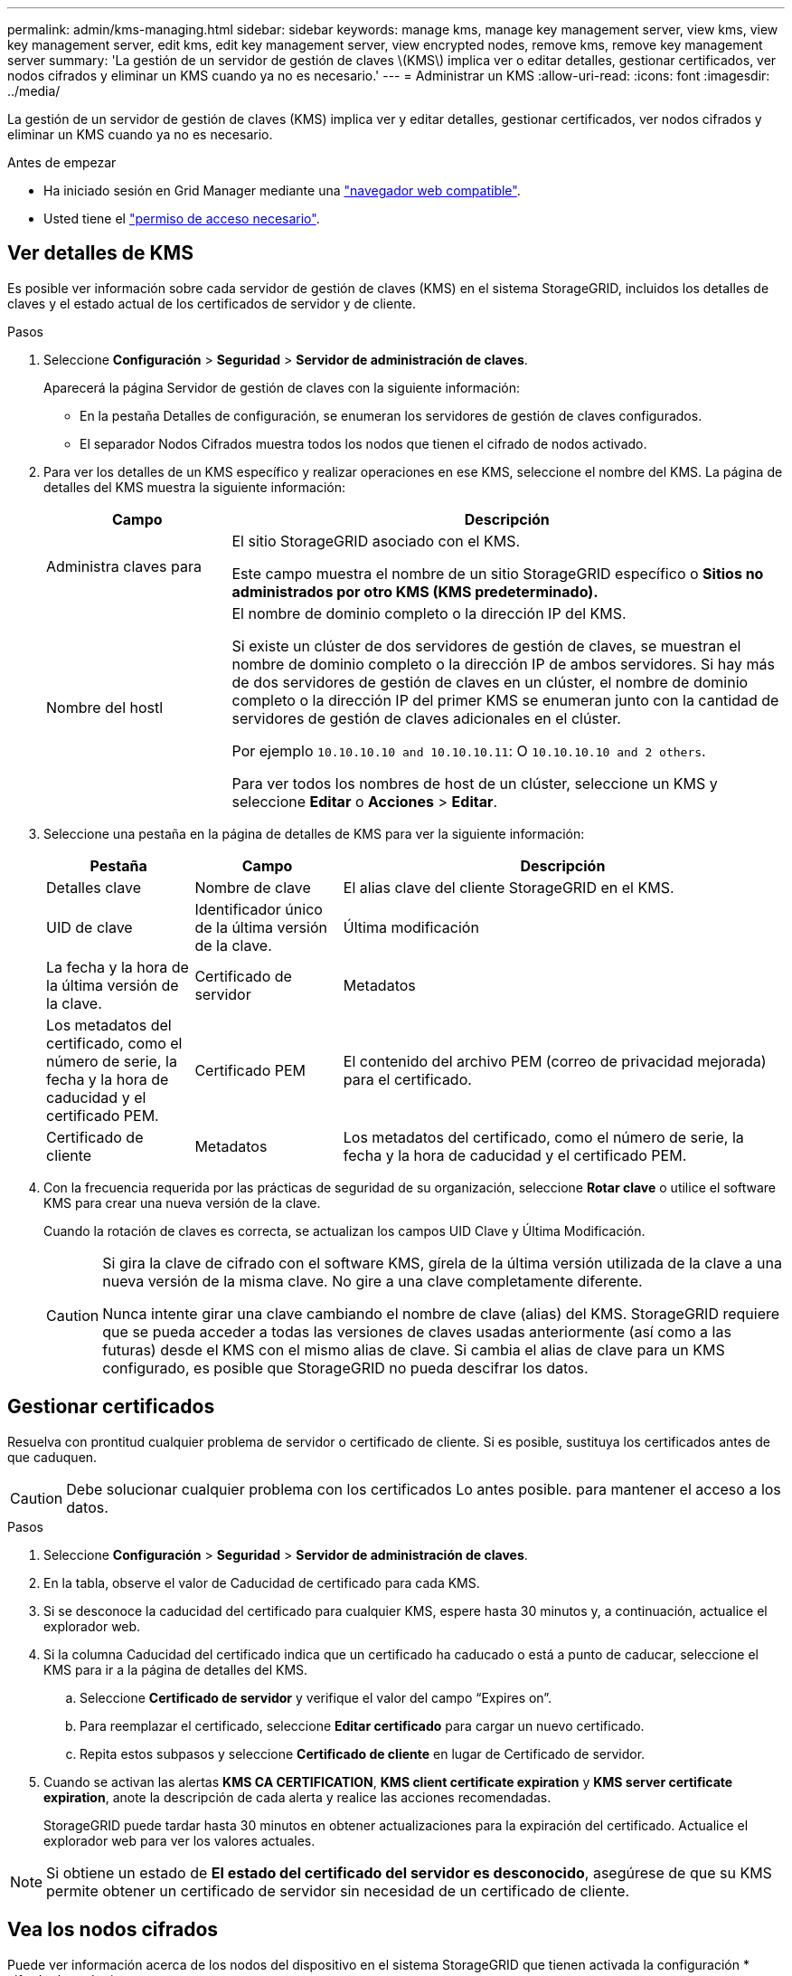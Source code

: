 ---
permalink: admin/kms-managing.html 
sidebar: sidebar 
keywords: manage kms, manage key management server, view kms, view key management server, edit kms, edit key management server, view encrypted nodes, remove kms, remove key management server 
summary: 'La gestión de un servidor de gestión de claves \(KMS\) implica ver o editar detalles, gestionar certificados, ver nodos cifrados y eliminar un KMS cuando ya no es necesario.' 
---
= Administrar un KMS
:allow-uri-read: 
:icons: font
:imagesdir: ../media/


[role="lead"]
La gestión de un servidor de gestión de claves (KMS) implica ver y editar detalles, gestionar certificados, ver nodos cifrados y eliminar un KMS cuando ya no es necesario.

.Antes de empezar
* Ha iniciado sesión en Grid Manager mediante una link:../admin/web-browser-requirements.html["navegador web compatible"].
* Usted tiene el link:admin-group-permissions.html["permiso de acceso necesario"].




== Ver detalles de KMS

Es posible ver información sobre cada servidor de gestión de claves (KMS) en el sistema StorageGRID, incluidos los detalles de claves y el estado actual de los certificados de servidor y de cliente.

.Pasos
. Seleccione *Configuración* > *Seguridad* > *Servidor de administración de claves*.
+
Aparecerá la página Servidor de gestión de claves con la siguiente información:

+
** En la pestaña Detalles de configuración, se enumeran los servidores de gestión de claves configurados.
** El separador Nodos Cifrados muestra todos los nodos que tienen el cifrado de nodos activado.


. Para ver los detalles de un KMS específico y realizar operaciones en ese KMS, seleccione el nombre del KMS. La página de detalles del KMS muestra la siguiente información:
+
[cols="1a,3a"]
|===
| Campo | Descripción 


 a| 
Administra claves para
 a| 
El sitio StorageGRID asociado con el KMS.

Este campo muestra el nombre de un sitio StorageGRID específico o *Sitios no administrados por otro KMS (KMS predeterminado).*



 a| 
Nombre del hostl
 a| 
El nombre de dominio completo o la dirección IP del KMS.

Si existe un clúster de dos servidores de gestión de claves, se muestran el nombre de dominio completo o la dirección IP de ambos servidores. Si hay más de dos servidores de gestión de claves en un clúster, el nombre de dominio completo o la dirección IP del primer KMS se enumeran junto con la cantidad de servidores de gestión de claves adicionales en el clúster.

Por ejemplo `10.10.10.10 and 10.10.10.11`: O `10.10.10.10 and 2 others`.

Para ver todos los nombres de host de un clúster, seleccione un KMS y seleccione *Editar* o *Acciones* > *Editar*.

|===
. Seleccione una pestaña en la página de detalles de KMS para ver la siguiente información:
+
[cols="1a,1a,3a"]
|===
| Pestaña | Campo | Descripción 


 a| 
Detalles clave
 a| 
Nombre de clave
 a| 
El alias clave del cliente StorageGRID en el KMS.



 a| 
UID de clave
 a| 
Identificador único de la última versión de la clave.



 a| 
Última modificación
 a| 
La fecha y la hora de la última versión de la clave.



 a| 
Certificado de servidor
 a| 
Metadatos
 a| 
Los metadatos del certificado, como el número de serie, la fecha y la hora de caducidad y el certificado PEM.



 a| 
Certificado PEM
 a| 
El contenido del archivo PEM (correo de privacidad mejorada) para el certificado.



 a| 
Certificado de cliente
 a| 
Metadatos
 a| 
Los metadatos del certificado, como el número de serie, la fecha y la hora de caducidad y el certificado PEM.



 a| 
Certificado PEM
 a| 
El contenido del archivo PEM (correo de privacidad mejorada) para el certificado.

|===
. [[rotate-key]]Con la frecuencia requerida por las prácticas de seguridad de su organización, seleccione *Rotar clave* o utilice el software KMS para crear una nueva versión de la clave.
+
Cuando la rotación de claves es correcta, se actualizan los campos UID Clave y Última Modificación.

+
[CAUTION]
====
Si gira la clave de cifrado con el software KMS, gírela de la última versión utilizada de la clave a una nueva versión de la misma clave. No gire a una clave completamente diferente.

Nunca intente girar una clave cambiando el nombre de clave (alias) del KMS. StorageGRID requiere que se pueda acceder a todas las versiones de claves usadas anteriormente (así como a las futuras) desde el KMS con el mismo alias de clave. Si cambia el alias de clave para un KMS configurado, es posible que StorageGRID no pueda descifrar los datos.

====




== Gestionar certificados

Resuelva con prontitud cualquier problema de servidor o certificado de cliente. Si es posible, sustituya los certificados antes de que caduquen.


CAUTION: Debe solucionar cualquier problema con los certificados Lo antes posible. para mantener el acceso a los datos.

.Pasos
. Seleccione *Configuración* > *Seguridad* > *Servidor de administración de claves*.
. En la tabla, observe el valor de Caducidad de certificado para cada KMS.
. Si se desconoce la caducidad del certificado para cualquier KMS, espere hasta 30 minutos y, a continuación, actualice el explorador web.
. Si la columna Caducidad del certificado indica que un certificado ha caducado o está a punto de caducar, seleccione el KMS para ir a la página de detalles del KMS.
+
.. Seleccione *Certificado de servidor* y verifique el valor del campo “Expires on”.
.. Para reemplazar el certificado, seleccione *Editar certificado* para cargar un nuevo certificado.
.. Repita estos subpasos y seleccione *Certificado de cliente* en lugar de Certificado de servidor.


. Cuando se activan las alertas *KMS CA CERTIFICATION*, *KMS client certificate expiration* y *KMS server certificate expiration*, anote la descripción de cada alerta y realice las acciones recomendadas.
+
StorageGRID puede tardar hasta 30 minutos en obtener actualizaciones para la expiración del certificado. Actualice el explorador web para ver los valores actuales.




NOTE: Si obtiene un estado de *El estado del certificado del servidor es desconocido*, asegúrese de que su KMS permite obtener un certificado de servidor sin necesidad de un certificado de cliente.



== Vea los nodos cifrados

Puede ver información acerca de los nodos del dispositivo en el sistema StorageGRID que tienen activada la configuración * cifrado de nodos*.

.Pasos
. Seleccione *Configuración* > *Seguridad* > *Servidor de administración de claves*.
+
Se muestra la página servidor de gestión de claves. En la pestaña Configuration Details, se muestra todos los servidores de gestión de claves que se configuraron.

. En la parte superior de la página, seleccione la pestaña *Nodos encriptados*.
+
La pestaña Nodos cifrados muestra los nodos del dispositivo en su sistema StorageGRID que tienen habilitada la configuración *Encriptación de nodos*.

. Revise la información de la tabla de cada nodo del dispositivo.
+
[cols="1a,3a"]
|===
| Columna | Descripción 


 a| 
Nombre del nodo
 a| 
El nombre del nodo del dispositivo.



 a| 
Tipo de nodo
 a| 
El tipo de nodo: Almacenamiento, administrador o puerta de enlace.



 a| 
Sitio
 a| 
El nombre del sitio StorageGRID donde se instala el nodo.



 a| 
Nombre de KM
 a| 
Nombre descriptivo del KMS utilizado para el nodo.

Si no aparece ningún KMS, seleccione la pestaña Detalles de configuración para agregar un KMS.

link:kms-adding.html["Añadir un servidor de gestión de claves (KMS)"]



 a| 
UID de clave
 a| 
El ID único de la clave de cifrado utilizada para cifrar y descifrar datos en el nodo del dispositivo. Para ver un UID de clave completo, seleccione el texto.

Un guión (--) indica que el UID de la clave es desconocido, posiblemente debido a un problema de conexión entre el nodo del dispositivo y el KMS.



 a| 
Estado
 a| 
El estado de la conexión entre el KMS y el nodo del dispositivo. Si el nodo está conectado, la Marca de tiempo se actualiza cada 30 minutos. El estado de la conexión puede tardar varios minutos en actualizarse después de que cambie la configuración de KMS.

*Nota:* Actualiza tu navegador web para ver los nuevos valores.

|===
. Si la columna Estado indica un problema de KMS, resuelva el problema inmediatamente.
+
Durante las operaciones normales de KMS, el estado será *conectado a KMS*. Si un nodo está desconectado de la cuadrícula, se muestra el estado de conexión del nodo (administrativamente abajo o Desconocido).

+
Otros mensajes de estado corresponden a las alertas StorageGRID con los mismos nombres:

+
** No se ha podido cargar la configuración DE KMS
** Error de conectividad DE KMS
** No se ha encontrado el nombre de la clave de cifrado DE KMS
** Error en la rotación de la clave de cifrado DE KMS
** LA clave KMS no pudo descifrar el volumen de un dispositivo
** KMS no está configurado


+
Realice las acciones recomendadas para estas alertas.




CAUTION: Debe solucionar cualquier problema inmediatamente para garantizar que los datos están totalmente protegidos.



== Editar un KMS

Es posible que deba editar la configuración de un servidor de gestión de claves, por ejemplo, si un certificado está a punto de expirar.

.Antes de empezar
* Si tiene previsto actualizar el sitio seleccionado para un KMS, ha revisado el link:kms-considerations-for-changing-for-site.html["Consideraciones para cambiar el KMS de un sitio"].
* Ha iniciado sesión en Grid Manager mediante una link:../admin/web-browser-requirements.html["navegador web compatible"].
* Usted tiene el link:admin-group-permissions.html["Permiso de acceso raíz"].


.Pasos
. Seleccione *Configuración* > *Seguridad* > *Servidor de administración de claves*.
+
Se muestra la página Servidor de gestión de claves donde se muestran todos los servidores de gestión de claves que se configuraron.

. Selecciona el KMS que deseas editar y selecciona *Acciones* > *Editar*.
+
También puede editar un KMS seleccionando el nombre del KMS en la tabla y seleccionando *Editar* en la página de detalles del KMS.

. Opcionalmente, actualice los detalles en *Paso 1 (detalles de KMS)* del asistente Editar un servidor de administración de claves.
+
[cols="1a,3a"]
|===
| Campo | Descripción 


 a| 
Nombre de KM
 a| 
Un nombre descriptivo que le ayudará a identificar este KMS. Debe tener entre 1 y 64 caracteres.



 a| 
Nombre de clave
 a| 
El alias de clave exacto del cliente StorageGRID en el KMS. Debe tener entre 1 y 255 caracteres.

Solo es necesario editar el nombre de la clave en casos excepcionales. Por ejemplo, debe editar el nombre de clave si se cambia el nombre del alias en el KMS o si se han copiado todas las versiones de la clave anterior al historial de versiones del nuevo alias.



 a| 
Administra claves para
 a| 
Si está editando un KMS específico del sitio y aún no tiene un KMS predeterminado, seleccione opcionalmente *Sitios no gestionados por otro KMS (KMS predeterminado)*. Esta selección convierte un KMS específico del sitio al KMS predeterminado, que se aplicará a todos los sitios que no tienen un KMS dedicado y a cualquier sitio agregado en una expansión.

*Nota:* Si está editando un KMS específico del sitio, no puede seleccionar otro sitio. Si está editando el KMS predeterminado, no puede seleccionar un sitio específico.



 a| 
Puerto
 a| 
El puerto que el servidor KMS utiliza para las comunicaciones mediante el protocolo de interoperabilidad de gestión de claves (KMIP). De forma predeterminada es 5696, que es el puerto estándar KMIP.



 a| 
Nombre del hostl
 a| 
El nombre de dominio completo o la dirección IP del KMS.

*Nota:* El campo Nombre Alternativo del Asunto (SAN) del certificado del servidor debe incluir el FQDN o la dirección IP que introduzca aquí. De lo contrario, StorageGRID no podrá conectarse al KMS ni a todos los servidores de un clúster KMS.

|===
. Si está configurando un clúster KMS, seleccione *Agregar otro nombre de host* para agregar un nombre de host para cada servidor del clúster.
. Seleccione *continuar*.
+
Paso 2 (Cargar certificado de servidor) del asistente Editar un servidor de gestión de claves.

. Si necesita sustituir el certificado del servidor, seleccione *examinar* y cargue el nuevo archivo.
. Seleccione *continuar*.
+
El paso 3 (Cargar certificados de cliente) del asistente Editar un servidor de gestión de claves aparece.

. Si necesita sustituir el certificado de cliente y la clave privada del certificado de cliente, seleccione *examinar* y cargue los nuevos archivos.
. Selecciona *Probar y guardar*.
+
Se prueban las conexiones entre el servidor de gestión de claves y todos los nodos de dispositivos cifrados por nodo en los sitios afectados. Si todas las conexiones de nodos son válidas y se encuentra la clave correcta en el KMS, el servidor de gestión de claves se agrega a la tabla de la página servidor de gestión de claves.

. Si aparece un mensaje de error, revise los detalles del mensaje y seleccione *Aceptar*.
+
Por ejemplo, puede recibir un error 422: Entidad no procesable si el sitio seleccionado para este KMS ya está administrado por otro KMS o si se produjo un error en una prueba de conexión.

. Si necesita guardar la configuración actual antes de resolver los errores de conexión, seleccione *Forzar guardar*.
+

CAUTION: Al seleccionar *Force save* se guarda la configuración de KMS, pero no se prueba la conexión externa de cada dispositivo a ese KMS. Si hay un problema con la configuración, es posible que no pueda reiniciar los nodos de los dispositivos que tienen habilitado el cifrado de nodos en el sitio afectado. Es posible que pierda acceso a los datos hasta que se resuelvan los problemas.

+
Se guarda la configuración de KMS.

. Revise la advertencia de confirmación y seleccione *Aceptar* si está seguro de que desea forzar el guardado de la configuración.
+
La configuración del KMS se guarda, pero la conexión al KMS no se prueba.





== Quitar un servidor de gestión de claves (KMS)

En algunos casos, es posible quitar un servidor de gestión de claves. Por ejemplo, puede que desee quitar un KMS específico de un sitio si ha retirado del servicio el sitio.

.Antes de empezar
* Ha revisado el link:kms-considerations-and-requirements.html["consideraciones y requisitos para usar un servidor de gestión de claves"].
* Ha iniciado sesión en Grid Manager mediante una link:../admin/web-browser-requirements.html["navegador web compatible"].
* Usted tiene el link:admin-group-permissions.html["Permiso de acceso raíz"].


.Acerca de esta tarea
Puede eliminar un KMS en los siguientes casos:

* Puede eliminar un KMS específico de un sitio si se ha dado de baja o si el sitio incluye ningún nodo de dispositivo con cifrado de nodo activado.
* Puede eliminar el KMS predeterminado si ya existe un KMS específico del sitio para cada sitio que tiene nodos de dispositivo con cifrado de nodo activado.


.Pasos
. Seleccione *Configuración* > *Seguridad* > *Servidor de administración de claves*.
+
Se muestra la página Servidor de gestión de claves donde se muestran todos los servidores de gestión de claves que se configuraron.

. Selecciona el KMS que deseas eliminar y selecciona *Acciones* > *Eliminar*.
+
También puede eliminar un KMS seleccionando el nombre del KMS en la tabla y seleccionando *Eliminar* en la página de detalles del KMS.

. Confirme que lo siguiente es verdadero:
+
** Está eliminando un KMS específico del sitio para un sitio que no tiene ningún nodo de dispositivo con cifrado de nodo activado.
** Está eliminando el KMS predeterminado, pero ya existe un KMS específico para cada sitio con cifrado de nodo.


. Seleccione *Sí*.
+
La configuración de KMS se elimina.


